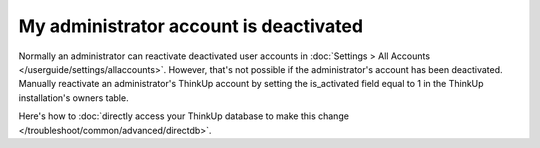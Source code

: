 My administrator account is deactivated
=======================================

Normally an administrator can reactivate deactivated user accounts in 
:doc:`Settings > All Accounts </userguide/settings/allaccounts>`. However, that's not
possible if the administrator's account has been deactivated. Manually reactivate an administrator's ThinkUp account
by setting the is_activated field equal to 1 in the ThinkUp installation's owners table.

Here's how to :doc:`directly access your ThinkUp database to make this change </troubleshoot/common/advanced/directdb>`.
